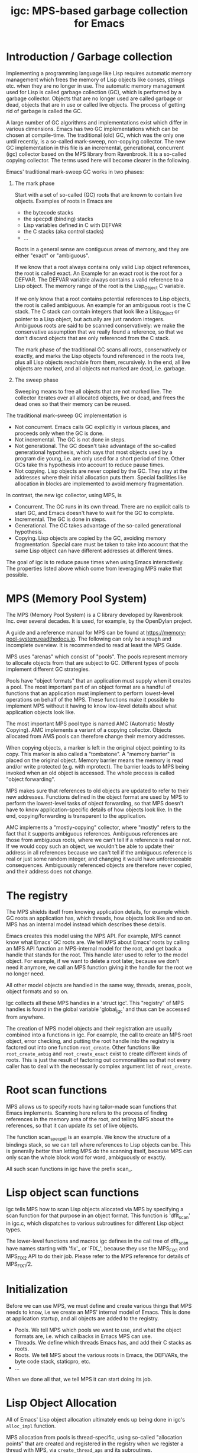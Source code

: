 #+title: igc: MPS-based garbage collection for Emacs
* Introduction / Garbage collection

Implementing a programming language like Lisp requires automatic
memory management which frees the memory of Lisp objects like conses,
strings etc. when they are no longer in use. The automatic memory
management used for Lisp is called garbage collection (GC), which is
performed by a garbage collector. Objects that are no longer used are
called garbage or dead, objects that are in use or called live
objects. The process of getting rid of garbage is called the GC.

A large number of GC algorithms and implementations exist which differ
in various dimensions. Emacs has two GC implementations which can be
chosen at compile-time. The traditional (old) GC, which was the only
one until recently, is a so-called mark-sweep, non-copying collector.
The new GC implementation in this file is an incremental,
generational, concurrent (igc) collector based on the MPS library from
Ravenbrook. It is a so-called copying collector. The terms used here
will become clearer in the following.

Emacs' traditional mark-sweep GC works in two phases:

1. The mark phase

   Start with a set of so-called (GC) roots that are known to contain
   live objects. Examples of roots in Emacs are

   - the bytecode stacks
   - the specpdl (binding) stacks
   - Lisp variables defined in C with DEFVAR
   - the C stacks (aka control stacks)
   - ...

   Roots in a general sense are contiguous areas of memory, and they
   are either "exact" or "ambiguous".

   If we know that a root always contains only valid Lisp object
   references, the root is called exact. An Example for an exact root
   is the root for a DEFVAR. The DEFVAR variable always contains a
   valid reference to a Lisp object. The memory range of the root is
   the Lisp_Object C variable.

   If we only know that a root contains potential references to Lisp
   objects, the root is called ambiguous.  An example for an ambiguous
   root is the C stack.  The C stack can contain integers that look
   like a Lisp_Object or pointer to a Lisp object, but actually are
   just random integers.  Ambiguous roots are said to be scanned
   conservatively: we make the conservative assumption that we really
   found a reference, so that we don't discard objects that are only
   referenced from the C stack.

   The mark phase of the traditional GC scans all roots,
   conservatively or exactly, and marks the Lisp objects found
   referenced in the roots live, plus all Lisp objects reachable from
   them, recursively.  In the end, all live objects are marked, and all
   objects not marked are dead, i.e.  garbage.

2.  The sweep phase

   Sweeping means to free all objects that are not marked live.  The
   collector iterates over all allocated objects, live or dead, and
   frees the dead ones so that their memory can be reused.

The traditional mark-sweep GC implementation is

- Not concurrent.  Emacs calls GC explicitly in various places, and
  proceeds only when the GC is done.
- Not incremental.  The GC is not done in steps.
- Not generational.  The GC doesn't take advantage of the so-called
  generational hypothesis, which says that most objects used by a
  program die young, i.e.  are only used for a short period of time.
  Other GCs take this hypothesis into account to reduce pause times.
- Not copying.  Lisp objects are never copied by the GC.  They stay at
  the addresses where their initial allocation puts them.  Special
  facilities like allocation in blocks are implemented to avoid memory
  fragmentation.

In contrast, the new igc collector, using MPS, is

- Concurrent.  The GC runs in its own thread.  There are no explicit
  calls to start GC, and Emacs doesn't have to wait for the GC to
  complete.
- Incremental.  The GC is done in steps.
- Generational.  The GC takes advantage of the so-called
  generational hypothesis.
- Copying.  Lisp objects are copied by the GC, avoiding memory
  fragmentation.  Special care must be taken to take into account that
  the same Lisp object can have different addresses at different
  times.

The goal of igc is to reduce pause times when using Emacs
interactively.  The properties listed above which come from leveraging
MPS make that possible.

* MPS (Memory Pool System)

The MPS (Memory Pool System) is a C library developed by Ravenbrook
Inc. over several decades. It is used, for example, by the OpenDylan
project.

A guide and a reference manual for MPS can be found at
https://memory-pool-system.readthedocs.io. The following can only be a
rough and incomplete overview. It is recommended to read at least the
MPS Guide.

MPS uses "arenas" which consist of "pools". The pools represent memory
to allocate objects from that are subject to GC. Different types of
pools implement different GC strategies.

Pools have "object formats" that an application must supply when it
creates a pool. The most important part of an object format are a
handful of functions that an application must implement to perform
lowest-level operations on behalf of the MPS. These functions make it
possible to implement MPS without it having to know low-level details
about what application objects look like.

The most important MPS pool type is named AMC (Automatic Mostly
Copying). AMC implements a variant of a copying collector. Objects
allocated from AMS pools can therefore change their memory addresses.

When copying objects, a marker is left in the original object pointing
to its copy. This marker is also called a "tombstone". A "memory
barrier" is placed on the original object. Memory barrier means the
memory is read and/or write protected (e.g. with mprotect). The
barrier leads to MPS being invoked when an old object is accessed.
The whole process is called "object forwarding".

MPS makes sure that references to old objects are updated to refer to
their new addresses. Functions defined in the object format are used
by MPS to perform the lowest-level tasks of object forwarding, so that
MPS doesn't have to know application-specific details of how objects
look like. In the end, copying/forwarding is transparent to the
application.

AMC implements a "mostly-copying" collector, where "mostly" refers to
the fact that it supports ambiguous references. Ambiguous references
are those from ambiguous roots, where we can't tell if a reference is
real or not. If we would copy such an object, we wouldn't be able to
update their address in all references because we can't tell if the
ambiguous reference is real or just some random integer, and changing
it would have unforeseeable consequences. Ambiguously referenced
objects are therefore never copied, and their address does not change.

* The registry

The MPS shields itself from knowing application details, for example
which GC roots an application has, which threads, how objects look
like and so on. MPS has an internal model instead which describes
these details.

Emacs creates this model using the MPS API. For example, MPS cannot
know what Emacs' GC roots are. We tell MPS about Emacs' roots by
calling an MPS API function an MPS-internal model for the root, and
get back a handle that stands for the root. This handle later used to
refer to the model object. For example, if we want to delete a root
later, because we don't need it anymore, we call an MPS function
giving it the handle for the root we no longer need.

All other model objects are handled in the same way, threads, arenas,
pools, object formats and so on.

Igc collects all these MPS handles in a 'struct igc'. This "registry"
of MPS handles is found in the global variable 'global_igc' and thus
can be accessed from anywhere.

The creation of MPS model objects and their registration are usually
combined into a functions in igc. For example, the call to create an MPS
root object, error checking, and putting the root handle into the
registry is factored out into one function =root_create=. Other functions
like =root_create_ambig= and =root_create_exact= exist to create different
kinds of roots. This is just the result of factoring out commonalities
so that not every caller has to deal with the necessarily complex
argument list of =root_create=.

* Root scan functions

MPS allows us to specify roots having tailor-made scan functions that
Emacs implements. Scanning here refers to the process of finding
references in the memory area of the root, and telling MPS about the
references, so that it can update its set of live objects.

The function scan_specpdl is an example. We know the structure of a
bindings stack, so we can tell where references to Lisp objects can
be. This is generally better than letting MPS do the scanning itself,
because MPS can only scan the whole block word for word, ambiguously
or exactly.

All such scan functions in igc have the prefix scan_.

* Lisp object scan functions

Igc tells MPS how to scan Lisp objects allocated via MPS by specifying
a scan function for that purpose in an object format. This function is
'dflt_scan' in igc.c, which dispatches to various subroutines for
different Lisp object types.

The lower-level functions and macros igc defines in the call tree of
dflt_scan have names starting with 'fix'_ or 'FIX_', because they use
the MPS_FIX1 and MPS_FIX2 API to do their job. Please refer to the MPS
reference for details of MPS_FIX1/2.

* Initialization

Before we can use MPS, we must define and create various things that
MPS needs to know, i.e we create an MPS' internal model of Emacs. This
is done at application startup, and all objects are added to the
registry.

- Pools. We tell MPS which pools we want to use, and what the object
  formats are, i.e. which callbacks in Emacs MPS can use.
- Threads. We define which threads Emacs has, and add their C stacks
  as roots.
- Roots. We tell MPS about the various roots in Emacs, the DEFVARs,
  the byte code stack, staticpro, etc.
- ...

When we done all that, we tell MPS it can start doing its job.

* Lisp Object Allocation

All of Emacs' Lisp object allocation ultimately ends up being done in
igc's =alloc_impl= function.

MPS allocation from pools is thread-specific, using so-called
"allocation points" that are created and registered in the registry when
we register a thread with MPS, via =create_thread_aps= and its
subroutines.

Allocation points optimize allocation by reducing
thread-contention. Allocation points are associated with pools, and
there is one allocation point per thread.

The function =thread_ap= in igc determines which allocation point to use
for the current thread and depending on the type of Lisp object to
allocate.

* Malloc with roots

In a number of places, Emacs allocates memory with its =xmalloc=
function family and then stores references to Lisp objects there,
pointers or Lisp_Objects.

With the traditional GC, frequently, inadvertently collecting such
objects is prevented by inhibiting GC.

With igc, we do things differently. We don't want to temporarily stop
the GC thread to inhibit GC, as a design decision. Instead, we make
the =malloc'd= memory a root, which is destroyed when the memory is
freed.

igc provides a number of functions for doing such allocations. For
example =igc_xzalloc_ambig=, =igc_xpalloc_exact= and so on. Freeing the
memory allocated with all these functions must be done with =igc_xfree=.

These malloc-with-root functions are used throughout Emacs in =#ifdef
HAVE_MPS=. In general, it's an error to put references to Lisp objects in
=malloc'd= memory and not use the =igc= functions.

An example:

Emacs' atimers are created with the function =start_atimer=, which takes
as arguments, among others, a =callback= to call when the atimer fires,
and =client_data= of type =void *= to pass to the callback.  The client data
can be anything. It can be a pointer to a C string, an integer cast to
void *, a pointer to some Lisp object, anything that fits.

The atimer implementation stores away the client data until the timer
fires. Until then, Emacs must make sure that the client data is not
discarded by the GC, in case it is a Lisp object.

Here is how this is done, simplified:

1. Start an atimer.

   Malloc a struct, making it an ambiguous root. The allocation is done
   with =igc_xzalloc_ambig=. The =xzalloc= part of the name tells that it
   does the same thing as =xzalloc=. The =ambig= part tells that it creates
   an ambiguous root.

   Store callback and client data in that struct.

   #+begin_src C
     struct atimer *t = igc_xzalloc_ambig (sizeof *t);
     t->fn = fn;
     t->client_data = client_data;
     ...
   #+end_src

2. Timer fires.

   Call the callback with client data, then free the memory and destroy
   the root with =igc_free=.

   #+begin_src C
     ...
     t->fn (t->client_daga);
     igc_free (t)
   #+end_src

* Finalization

For some Lisp object types, Emacs needs to do something before a dead
object's memory can finally be reclaimed. This is called "finalization".

Examples of objects requiring finalization are

- Bignums. We must call =mpz_clear= on the GMP value.
- Fonts. We must close the font in a platform-specific way.
- Mutexes. We must destroy the OS mutex.
- ...

Finally, there are also finalizer objects that a user can create with
=make-finalizer=.

In Emacs' traditional GC, finalization is part of the sweep
phase. It just does what it needs to do when the time comes.

Igc uses an MPS feature for finalization.

We tell MPS that we want to be called before an object is
reclaimed. This is done by calling =maybe_finalize= when we allocate such
an object. The function looks at the object's type and decides if we
want to finalize it or not.

When the time comes, MPS then sends us a finalization message which we
receive in =igc_process_messages=. We call =finalize= on the object
contained in the message, and =finalize= dispatches to various subroutines
with the name prefix =finalize_= to do the finalization for different Lisp
object types. Examples: =finalize_font=, =finalize_bignum=, and so on.
